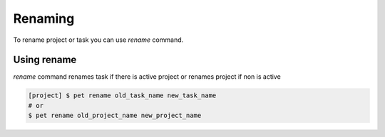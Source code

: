 ========
Renaming
========

To rename project or task you can use *rename* command.

Using rename
============

*rename* command renames task if there is active project or renames project if non is active

.. code::

    [project] $ pet rename old_task_name new_task_name
    # or
    $ pet rename old_project_name new_project_name
